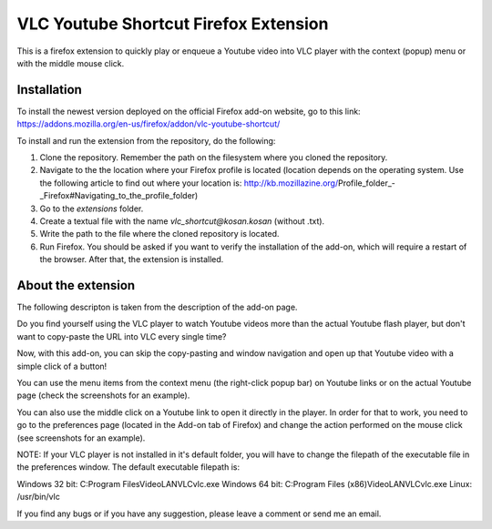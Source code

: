 VLC Youtube Shortcut Firefox Extension
=======

This is a firefox extension to quickly play or enqueue a Youtube video into VLC player with the context (popup) menu or with the middle mouse click.

Installation
------------

To install the newest version deployed on the official Firefox add-on website, go to this link: https://addons.mozilla.org/en-us/firefox/addon/vlc-youtube-shortcut/

To install and run the extension from the repository, do the following:

1. Clone the repository. Remember the path on the filesystem where you cloned the repository.
2. Navigate to the the location where your Firefox profile is located (location depends on the operating system. Use the following article to find out where your location is: http://kb.mozillazine.org/Profile_folder_-_Firefox#Navigating_to_the_profile_folder)
3. Go to the *extensions* folder.
4. Create a textual file with the name *vlc_shortcut@kosan.kosan* (without .txt).
5. Write the path to the file where the cloned repository is located.
6. Run Firefox. You should be asked if you want to verify the installation of the add-on, which will require a restart of the browser. After that, the extension is installed.

About the extension
---------------

The following descripton is taken from the description of the add-on page.

Do you find yourself using the VLC player to watch Youtube videos more than the actual Youtube flash player, but don't want to copy-paste the URL into VLC every single time?

Now, with this add-on, you can skip the copy-pasting and window navigation and open up that Youtube video with a simple click of a button!

You can use the menu items from the context menu (the right-click popup bar) on Youtube links or on the actual Youtube page (check the screenshots for an example).

You can also use the middle click on a Youtube link to open it directly in the player. In order for that to work, you need to go to the preferences page (located in the Add-on tab of Firefox) and change the action performed on the mouse click (see screenshots for an example).

NOTE: If your VLC player is not installed in it's default folder, you will have to change the filepath of the executable file in the preferences window. The default executable filepath is:

Windows 32 bit: C:\Program Files\VideoLAN\VLC\vlc.exe
Windows 64 bit: C:\Program Files (x86)\VideoLAN\VLC\vlc.exe
Linux: /usr/bin/vlc

If you find any bugs or if you have any suggestion, please leave a comment or send me an email.